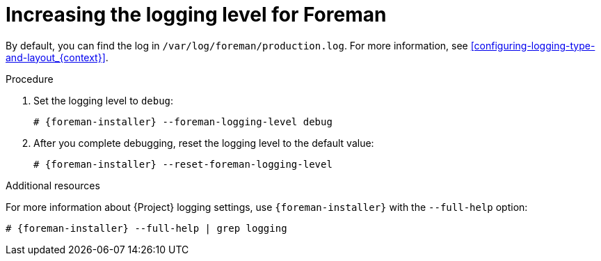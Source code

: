 :_mod-docs-content-type: PROCEDURE

[id="increasing-the-logging-level-for-foreman"]
= Increasing the logging level for Foreman

By default, you can find the log in `/var/log/foreman/production.log`.
For more information, see xref:configuring-logging-type-and-layout_{context}[].

.Procedure
. Set the logging level to `debug`:
+
[options="nowrap", subs="+quotes,verbatim,attributes"]
----
# {foreman-installer} --foreman-logging-level debug
----
. After you complete debugging, reset the logging level to the default value:
+
[options="nowrap", subs="+quotes,verbatim,attributes"]
----
# {foreman-installer} --reset-foreman-logging-level
----

.Additional resources
For more information about {Project} logging settings, use `{foreman-installer}` with the `--full-help` option:

[options="nowrap", subs="+quotes,verbatim,attributes"]
----
# {foreman-installer} --full-help | grep logging
----
